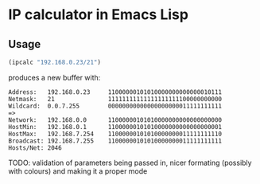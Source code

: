 
* IP calculator in Emacs Lisp

** Usage

#+begin_src emacs-lisp
(ipcalc "192.168.0.23/21")
#+end_src

produces a new buffer with:

: Address:   192.168.0.23     11000000101010000000000000010111
: Netmask:   21               11111111111111111111100000000000
: Wildcard:  0.0.7.255        00000000000000000000011111111111
: =>
: Network:   192.168.0.0      11000000101010000000000000000000
: HostMin:   192.168.0.1      11000000101010000000000000000001
: HostMax:   192.168.7.254    11000000101010000000011111111110
: Broadcast: 192.168.7.255    11000000101010000000011111111111
: Hosts/Net: 2046

TODO: validation of parameters being passed in, nicer formating
(possibly with colours) and making it a proper mode
